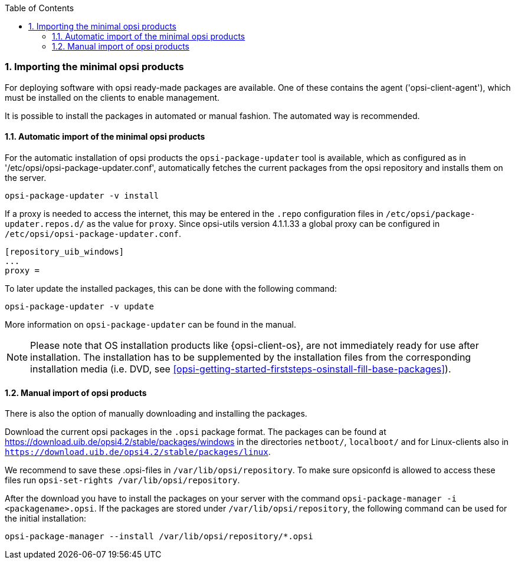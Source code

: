 ////
; Copyright (c) uib gmbh (www.uib.de)
; This documentation is owned by uib
; and published under the German creative commons by-sa license
; see:
; https://creativecommons.org/licenses/by-sa/3.0/de/
; https://creativecommons.org/licenses/by-sa/3.0/de/legalcode
; english:
; https://creativecommons.org/licenses/by-sa/3.0/
; https://creativecommons.org/licenses/by-sa/3.0/legalcode
;
////

:Author:    uib gmbh
:Email:     info@uib.de
:Revision:  4.2
:doctype:   book
:toc: left
:toclevels: 3
:numbered:
:icons: font
:xrefstyle: full
:chapter-label:
:gstarted:  getting started
:source-highlighter: rouge
:release:   stable

[[opsi-getting-started-installation-config-get-essential-products]]
=== Importing the minimal opsi products

For deploying software with opsi ready-made packages are available.
One of these contains the agent ('opsi-client-agent'), which must be installed on the clients to enable management.

It is possible to install the packages in automated or manual fashion.
The automated way is recommended.

[[opsi-getting-started-installation-config-get-essential-products-automatic]]
==== Automatic import of the minimal opsi products

For the automatic installation of opsi products the `opsi-package-updater` tool is available, which as configured as in '/etc/opsi/opsi-package-updater.conf', automatically fetches the current packages from the opsi repository and installs them on the server.

[source,prompt]
----
opsi-package-updater -v install
----

If a proxy is needed to access the internet, this may be entered in the `.repo` configuration files in `/etc/opsi/package-updater.repos.d/` as the value for `proxy`.
Since opsi-utils version 4.1.1.33 a global proxy can be configured in `/etc/opsi/opsi-package-updater.conf`.

[source,configfile]
----
[repository_uib_windows]
...
proxy =
----

To later update the installed packages, this can be done with the following command:
[source,prompt]
----
opsi-package-updater -v update
----

More information on `opsi-package-updater` can be found in the manual.

NOTE: Please note that OS installation products like {opsi-client-os}, are not immediately ready for use after installation. The installation has to be supplemented by the installation files from the corresponding installation media (i.e. DVD, see <<opsi-getting-started-firststeps-osinstall-fill-base-packages>>).


[[opsi-getting-started-installation-config-get-essential-products-manually]]
==== Manual import of opsi products

There is also the option of manually downloading and installing the packages.

Download the current opsi packages in the `.opsi` package format.
The packages can be found at https://download.uib.de/opsi4.2/stable/packages/windows in the directories `netboot/`, `localboot/` and for Linux-clients also in `https://download.uib.de/opsi4.2/stable/packages/linux`.

We recommend to save these .opsi-files in `/var/lib/opsi/repository`.
To make sure opsiconfd is allowed to access these files run `opsi-set-rights /var/lib/opsi/repository`.

After the download you have to install the packages on your server with the command `opsi-package-manager -i <packagename>.opsi`.
If the packages are stored under `/var/lib/opsi/repository`, the following command can be used for the initial installation:
[source,prompt]
----
opsi-package-manager --install /var/lib/opsi/repository/*.opsi
----
